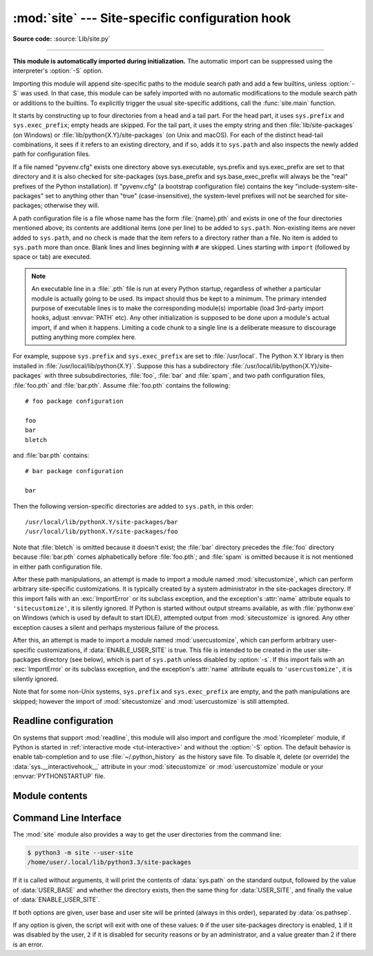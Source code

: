 :mod:`site` --- Site-specific configuration hook
================================================

.. module:: site
   :synopsis: Module responsible for site-specific configuration.

**Source code:** :source:`Lib/site.py`

--------------

.. highlight:: none

**This module is automatically imported during initialization.** The automatic
import can be suppressed using the interpreter's :option:`-S` option.

.. index:: triple: module; search; path

Importing this module will append site-specific paths to the module search path
and add a few builtins, unless :option:`-S` was used.  In that case, this module
can be safely imported with no automatic modifications to the module search path
or additions to the builtins.  To explicitly trigger the usual site-specific
additions, call the :func:`site.main` function.

.. versionchanged:: 3.3
   Importing the module used to trigger paths manipulation even when using
   :option:`-S`.

.. index::
   pair: site-packages; directory

It starts by constructing up to four directories from a head and a tail part.
For the head part, it uses ``sys.prefix`` and ``sys.exec_prefix``; empty heads
are skipped.  For the tail part, it uses the empty string and then
:file:`lib/site-packages` (on Windows) or
:file:`lib/python{X.Y}/site-packages` (on Unix and macOS).  For each
of the distinct head-tail combinations, it sees if it refers to an existing
directory, and if so, adds it to ``sys.path`` and also inspects the newly
added path for configuration files.

.. versionchanged:: 3.5
   Support for the "site-python" directory has been removed.

If a file named "pyvenv.cfg" exists one directory above sys.executable,
sys.prefix and sys.exec_prefix are set to that directory and
it is also checked for site-packages (sys.base_prefix and
sys.base_exec_prefix will always be the "real" prefixes of the Python
installation). If "pyvenv.cfg" (a bootstrap configuration file) contains
the key "include-system-site-packages" set to anything other than "true"
(case-insensitive), the system-level prefixes will not be
searched for site-packages; otherwise they will.

.. index::
   single: # (hash); comment
   pair: statement; import

A path configuration file is a file whose name has the form :file:`{name}.pth`
and exists in one of the four directories mentioned above; its contents are
additional items (one per line) to be added to ``sys.path``.  Non-existing items
are never added to ``sys.path``, and no check is made that the item refers to a
directory rather than a file.  No item is added to ``sys.path`` more than
once.  Blank lines and lines beginning with ``#`` are skipped.  Lines starting
with ``import`` (followed by space or tab) are executed.

.. note::

   An executable line in a :file:`.pth` file is run at every Python startup,
   regardless of whether a particular module is actually going to be used.
   Its impact should thus be kept to a minimum.
   The primary intended purpose of executable lines is to make the
   corresponding module(s) importable
   (load 3rd-party import hooks, adjust :envvar:`PATH` etc).
   Any other initialization is supposed to be done upon a module's
   actual import, if and when it happens.
   Limiting a code chunk to a single line is a deliberate measure
   to discourage putting anything more complex here.

.. index::
   single: package
   triple: path; configuration; file

For example, suppose ``sys.prefix`` and ``sys.exec_prefix`` are set to
:file:`/usr/local`.  The Python X.Y library is then installed in
:file:`/usr/local/lib/python{X.Y}`.  Suppose this has
a subdirectory :file:`/usr/local/lib/python{X.Y}/site-packages` with three
subsubdirectories, :file:`foo`, :file:`bar` and :file:`spam`, and two path
configuration files, :file:`foo.pth` and :file:`bar.pth`.  Assume
:file:`foo.pth` contains the following::

   # foo package configuration

   foo
   bar
   bletch

and :file:`bar.pth` contains::

   # bar package configuration

   bar

Then the following version-specific directories are added to
``sys.path``, in this order::

   /usr/local/lib/pythonX.Y/site-packages/bar
   /usr/local/lib/pythonX.Y/site-packages/foo

Note that :file:`bletch` is omitted because it doesn't exist; the :file:`bar`
directory precedes the :file:`foo` directory because :file:`bar.pth` comes
alphabetically before :file:`foo.pth`; and :file:`spam` is omitted because it is
not mentioned in either path configuration file.

.. index:: pair: module; sitecustomize

After these path manipulations, an attempt is made to import a module named
:mod:`sitecustomize`, which can perform arbitrary site-specific customizations.
It is typically created by a system administrator in the site-packages
directory.  If this import fails with an :exc:`ImportError` or its subclass
exception, and the exception's :attr:`name` attribute equals to ``'sitecustomize'``,
it is silently ignored.  If Python is started without output streams available, as
with :file:`pythonw.exe` on Windows (which is used by default to start IDLE),
attempted output from :mod:`sitecustomize` is ignored.  Any other exception
causes a silent and perhaps mysterious failure of the process.

.. index:: pair: module; usercustomize

After this, an attempt is made to import a module named :mod:`usercustomize`,
which can perform arbitrary user-specific customizations, if
:data:`ENABLE_USER_SITE` is true.  This file is intended to be created in the
user site-packages directory (see below), which is part of ``sys.path`` unless
disabled by :option:`-s`.  If this import fails with an :exc:`ImportError` or
its subclass exception, and the exception's :attr:`name` attribute equals to
``'usercustomize'``, it is silently ignored.

Note that for some non-Unix systems, ``sys.prefix`` and ``sys.exec_prefix`` are
empty, and the path manipulations are skipped; however the import of
:mod:`sitecustomize` and :mod:`usercustomize` is still attempted.


.. _rlcompleter-config:

Readline configuration
----------------------

On systems that support :mod:`readline`, this module will also import and
configure the :mod:`rlcompleter` module, if Python is started in
:ref:`interactive mode <tut-interactive>` and without the :option:`-S` option.
The default behavior is enable tab-completion and to use
:file:`~/.python_history` as the history save file.  To disable it, delete (or
override) the :data:`sys.__interactivehook__` attribute in your
:mod:`sitecustomize` or :mod:`usercustomize` module or your
:envvar:`PYTHONSTARTUP` file.

.. versionchanged:: 3.4
   Activation of rlcompleter and history was made automatic.


Module contents
---------------

.. data:: PREFIXES

   A list of prefixes for site-packages directories.


.. data:: ENABLE_USER_SITE

   Flag showing the status of the user site-packages directory.  ``True`` means
   that it is enabled and was added to ``sys.path``.  ``False`` means that it
   was disabled by user request (with :option:`-s` or
   :envvar:`PYTHONNOUSERSITE`).  ``None`` means it was disabled for security
   reasons (mismatch between user or group id and effective id) or by an
   administrator.


.. data:: USER_SITE

   Path to the user site-packages for the running Python.  Can be ``None`` if
   :func:`getusersitepackages` hasn't been called yet.  Default value is
   :file:`~/.local/lib/python{X.Y}/site-packages` for UNIX and non-framework
   macOS builds, :file:`~/Library/Python/{X.Y}/lib/python/site-packages` for macOS
   framework builds, and :file:`{%APPDATA%}\\Python\\Python{XY}\\site-packages`
   on Windows.  This directory is a site directory, which means that
   :file:`.pth` files in it will be processed.


.. data:: USER_BASE

   Path to the base directory for the user site-packages.  Can be ``None`` if
   :func:`getuserbase` hasn't been called yet.  Default value is
   :file:`~/.local` for UNIX and macOS non-framework builds,
   :file:`~/Library/Python/{X.Y}` for macOS framework builds, and
   :file:`{%APPDATA%}\\Python` for Windows.  This value is used by Distutils to
   compute the installation directories for scripts, data files, Python modules,
   etc. for the :ref:`user installation scheme <inst-alt-install-user>`.
   See also :envvar:`PYTHONUSERBASE`.


.. function:: main()

   Adds all the standard site-specific directories to the module search
   path.  This function is called automatically when this module is imported,
   unless the Python interpreter was started with the :option:`-S` flag.

   .. versionchanged:: 3.3
      This function used to be called unconditionally.


.. function:: addsitedir(sitedir, known_paths=None)

   Add a directory to sys.path and process its :file:`.pth` files.  Typically
   used in :mod:`sitecustomize` or :mod:`usercustomize` (see above).


.. function:: getsitepackages()

   Return a list containing all global site-packages directories.

   .. versionadded:: 3.2


.. function:: getuserbase()

   Return the path of the user base directory, :data:`USER_BASE`.  If it is not
   initialized yet, this function will also set it, respecting
   :envvar:`PYTHONUSERBASE`.

   .. versionadded:: 3.2


.. function:: getusersitepackages()

   Return the path of the user-specific site-packages directory,
   :data:`USER_SITE`.  If it is not initialized yet, this function will also set
   it, respecting :data:`USER_BASE`.  To determine if the user-specific
   site-packages was added to ``sys.path`` :data:`ENABLE_USER_SITE` should be
   used.

   .. versionadded:: 3.2


.. _site-commandline:

Command Line Interface
----------------------

.. program:: site

The :mod:`site` module also provides a way to get the user directories from the
command line:

.. code-block:: shell-session

   $ python3 -m site --user-site
   /home/user/.local/lib/python3.3/site-packages

If it is called without arguments, it will print the contents of
:data:`sys.path` on the standard output, followed by the value of
:data:`USER_BASE` and whether the directory exists, then the same thing for
:data:`USER_SITE`, and finally the value of :data:`ENABLE_USER_SITE`.

.. cmdoption:: --user-base

   Print the path to the user base directory.

.. cmdoption:: --user-site

   Print the path to the user site-packages directory.

If both options are given, user base and user site will be printed (always in
this order), separated by :data:`os.pathsep`.

If any option is given, the script will exit with one of these values: ``0`` if
the user site-packages directory is enabled, ``1`` if it was disabled by the
user, ``2`` if it is disabled for security reasons or by an administrator, and a
value greater than 2 if there is an error.

.. seealso::

   * :pep:`370` -- Per user site-packages directory
   * :ref:`sys-path-init` -- The initialization of :data:`sys.path`.


